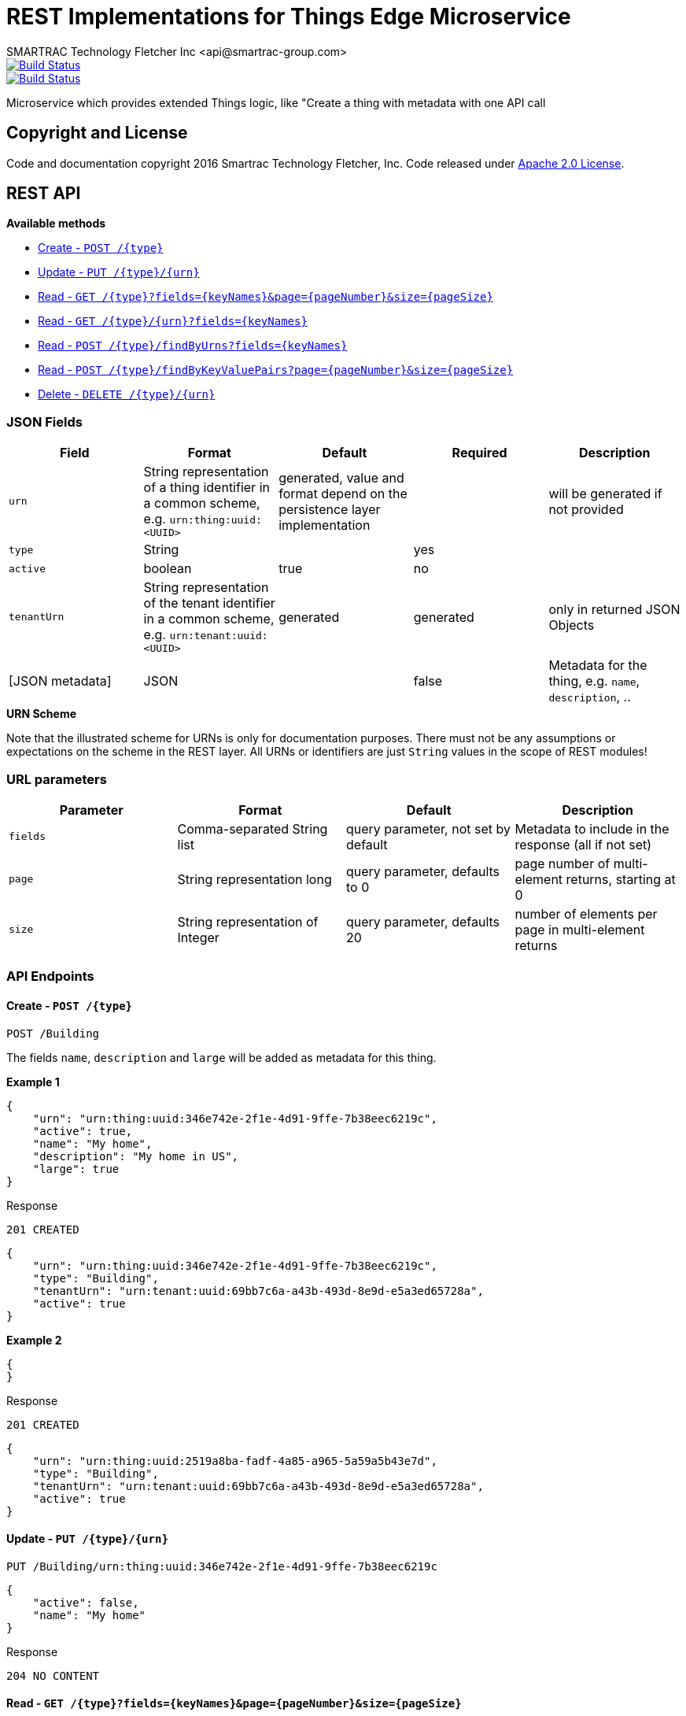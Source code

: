 = REST Implementations for Things Edge Microservice
SMARTRAC Technology Fletcher Inc <api@smartrac-group.com>
ifdef::env-github[:USER: SMARTRACTECHNOLOGY]
ifdef::env-github[:REPO: smartcosmos-edge-things]
ifdef::env-github[:BRANCH: master]

image::https://jenkins.smartcosmos.net/buildStatus/icon?job={USER}/{REPO}/{BRANCH}[Build Status, link=https://jenkins.smartcosmos.net/job/{USER}/job/{REPO}/job/{BRANCH}/]
image::https://travis-ci.org/{USER}/{REPO}.svg?branch={BRANCH}[Build Status, link=https://travis-ci.org/{USER}/{REPO}]

Microservice which provides extended Things logic, like "Create a thing with metadata with one API call

== Copyright and License
Code and documentation copyright 2016 Smartrac Technology Fletcher, Inc.  Code released under link:LICENSE[Apache 2.0 License].

== REST API

*Available methods*

* <<create1, Create - `POST /{type}`>>
* <<update1, Update - `PUT /{type}/{urn}`>>
* <<read1, Read - `GET /{type}?fields={keyNames}&page={pageNumber}&size={pageSize}`>>
* <<read2, Read - `GET /{type}/{urn}?fields={keyNames}`>>
* <<read3, Read - `POST /{type}/findByUrns?fields={keyNames}`>>
* <<read4, Read - `POST /{type}/findByKeyValuePairs?page={pageNumber}&size={pageSize}`>>
* <<delete1, Delete - `DELETE /{type}/{urn}`>>

=== JSON Fields
[width="100%",options="header"]
|====================
| Field | Format | Default | Required | Description
| `urn` | String representation of a thing identifier in a common scheme, e.g. `urn:thing:uuid:<UUID>` | generated, value and format depend on the persistence layer implementation | | will be generated if not provided
| `type` | String | | yes |
| `active` | boolean |  true | no |
| `tenantUrn` | String representation of the tenant identifier in a common scheme, e.g. `urn:tenant:uuid:<UUID>` |  generated | generated | only in returned JSON Objects
| [JSON metadata] | JSON |  | false | Metadata for the thing, e.g. `name`, `description`, ..
|====================

.**URN Scheme**
Note that the illustrated scheme for URNs is only for documentation purposes. There must not be any assumptions or expectations on the scheme in the REST layer. All URNs or identifiers are just `String` values in the scope of REST modules!

=== URL parameters
[width="100%",options="header"]
|====================
| Parameter | Format | Default | Description
| `fields` | Comma-separated String list  |  query parameter, not set by default | Metadata to include in the response (all if not set)
| `page` | String representation long  |  query parameter, defaults to 0 | page number of multi-element returns, starting at 0
| `size` | String representation of Integer  |  query parameter, defaults 20 | number of elements per page in multi-element returns
|====================


=== API Endpoints

[[create1]]
==== Create - `POST /{type}`

----
POST /Building
----

The fields `name`, `description` and `large` will be added as metadata for this thing.

*Example 1*
[source,json]
----
{
    "urn": "urn:thing:uuid:346e742e-2f1e-4d91-9ffe-7b38eec6219c",
    "active": true,
    "name": "My home",
    "description": "My home in US",
    "large": true
}
----

.Response
----
201 CREATED
----
[source,json]
----
{
    "urn": "urn:thing:uuid:346e742e-2f1e-4d91-9ffe-7b38eec6219c",
    "type": "Building",
    "tenantUrn": "urn:tenant:uuid:69bb7c6a-a43b-493d-8e9d-e5a3ed65728a",
    "active": true
}
----

*Example 2*
[source,json]
----
{
}
----

.Response
----
201 CREATED
----
[source,json]
----
{
    "urn": "urn:thing:uuid:2519a8ba-fadf-4a85-a965-5a59a5b43e7d",
    "type": "Building",
    "tenantUrn": "urn:tenant:uuid:69bb7c6a-a43b-493d-8e9d-e5a3ed65728a",
    "active": true
}
----

[[update1]]
==== Update - `PUT /{type}/{urn}`

----
PUT /Building/urn:thing:uuid:346e742e-2f1e-4d91-9ffe-7b38eec6219c
----
[source,json]
----
{
    "active": false,
    "name": "My home"
}
----
.Response
----
204 NO CONTENT
----


[[read1]]
==== Read - `GET /{type}?fields={keyNames}&page={pageNumber}&size={pageSize}`

----
GET /Building?fields=name,description,large&page=0&size=100
----
.Response
----
200 OK
----
[source,json]
----
{
    "data": [
        {
            "urn": "urn:thing:uuid:346e742e-2f1e-4d91-9ffe-7b38eec6219c",
            "type": "Building",
            "tenantUrn": "urn:tenant:uuid:69bb7c6a-a43b-493d-8e9d-e5a3ed65728a",
            "active": true,
            "name": "My home",
            "description": "My home in US",
            "large": true
        },
        {
            "urn": "urn:thing:uuid:2519a8ba-fadf-4a85-a965-5a59a5b43e7d",
            "type": "Building",
            "tenantUrn": "urn:tenant:uuid:69bb7c6a-a43b-493d-8e9d-e5a3ed65728a",
            "active": true,
            "name": "My school",
            "description": "My school in US"
        }
    ],
    "page" : {
        "size" : 100,
        "totalElements" : 2,
        "totalPages" : 1,
        "number" : 0
    }
}
----


[[read2]]
==== Read - `GET /{type}/{urn}?fields={keyNames}`

----
GET /Building/urn:thing:uuid:346e742e-2f1e-4d91-9ffe-7b38eec6219c
----
.Response
----
200 OK
----
[source,json]
----
{
    "urn": "urn:thing:uuid:346e742e-2f1e-4d91-9ffe-7b38eec6219c",
    "type": "Building",
    "tenantUrn": "urn:tenant:uuid:69bb7c6a-a43b-493d-8e9d-e5a3ed65728a",
    "active": true,
    "name": "My home",
    "description": "My home in US",
    "large": true
}
----


[[read3]]
==== Find by URNs - `POST /{type}/findByUrns?fields={keyNames}`

----
POST /building/findByUrns
----
[source,json]
----
{
    "urns": [
        "urn:thing:uuid:346e742e-2f1e-4d91-9ffe-7b38eec6219c",
        "urn:thing:uuid:2519a8ba-fadf-4a85-a965-5a59a5b43e7d",
        "urn:thing:uuid:62a8d3a2-6aca-49b9-825a-147a8ee3773d"
    ]
}
----

.Response
----
200 OK
----
[source,json]
----
{
    "data": [
        {
            "urn": "urn:thing:uuid:346e742e-2f1e-4d91-9ffe-7b38eec6219c",
            "type": "Building",
            "tenantUrn": "urn:tenant:uuid:69bb7c6a-a43b-493d-8e9d-e5a3ed65728a",
            "active": true,
            "name": "My home",
            "description": "My home in US",
            "large": true
        },
        {
            "urn": "urn:thing:uuid:2519a8ba-fadf-4a85-a965-5a59a5b43e7d",
            "type": "Building",
            "tenantUrn": "urn:tenant:uuid:69bb7c6a-a43b-493d-8e9d-e5a3ed65728a",
            "active": true,
            "name": "My school",
            "description": "My school in US"
        }
    ],
    "notFound": [
        "urn:thing:uuid:62a8d3a2-6aca-49b9-825a-147a8ee3773d"
    ]
}
----

[[read4]]
==== Find by Key-Value Pairs - `POST /{type}/findByKeyValuePairs?page={pageNumber}&size={pageSize}`

----
POST /Building/findByKeyValuePairs?page=1&size=100
----
[source,json]
----
{
    "someBoolean": true,
    "someKey": "someValue",
    "someString": "String Value"
}
----
.Response
----
200 OK
----
[source,json]
----
{
    "data": [
        {
            "active": true,
            "tenantUrn": "urn:tenant:uuid:69bb7c6a-a43b-493d-8e9d-e5a3ed65728a",
            "type": "Building",
            "urn": "urn:thing:uuid:346e742e-2f1e-4d91-9ffe-7b38eec6219c"
        },
        {
            "active": true,
            "tenantUrn": "urn:tenant:uuid:69bb7c6a-a43b-493d-8e9d-e5a3ed65728a",
            "type": "Building",
            "urn": "urn:tenant:uuid:69bb7c6a-a43b-493d-8e9d-e5a3ed65728a"
        }
    ],
    "page" : {
        "size" : 100,
        "totalElements" : 2,
        "totalPages" : 1,
        "number" : 1
    }
}
----

[[delete1]]
==== Delete - `DELETE /{type}/{urn}`

----
DELETE /urn/Building/urn:thing:uuid:2519a8ba-fadf-4a85-a965-5a59a5b43e7d
----
.Response
----
204 NO CONTENT
----

== Configuration

[source,yaml]
----
server:
  port: 50594

smartcosmos:
  security:
    enabled: true

  endpoints:
    edge:
      things:
        enabled: true
        create.enabled: true
        read:
          urn.enabled: true
          type.enabled: true
        update.enabled: true
        delete.enabled: true

  edge:
    things:
      local:
        things: http://smartcosmos-ext-things:8080
        metadata: http://smartcosmos-ext-metadata:8080
----

